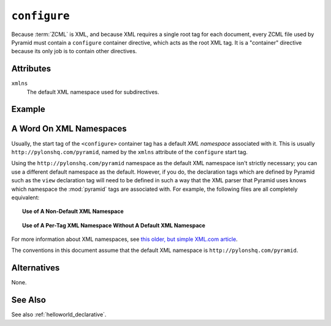 .. _configure_directive:

``configure``
-------------

Because :term:`ZCML` is XML, and because XML requires a single root tag for
each document, every ZCML file used by Pyramid must contain a ``configure``
container directive, which acts as the root XML tag.  It is a "container"
directive because its only job is to contain other directives.

Attributes
~~~~~~~~~~

``xmlns``
   The default XML namespace used for subdirectives.

Example
~~~~~~~

.. code-block:: xml
   :linenos:

   <configure xmlns="http://pylonshq.com/pyramid">

      <!-- other directives -->

   </configure>

.. _word_on_xml_namespaces:

A Word On XML Namespaces
~~~~~~~~~~~~~~~~~~~~~~~~

Usually, the start tag of the ``<configure>`` container tag has a
default *XML namespace* associated with it. This is usually
``http://pylonshq.com/pyramid``, named by the ``xmlns`` attribute of
the ``configure`` start tag.

Using the ``http://pylonshq.com/pyramid`` namespace as the default XML
namespace isn't strictly necessary; you can use a different default namespace
as the default.  However, if you do, the declaration tags which are defined
by Pyramid such as the ``view`` declaration tag will need to be defined in
such a way that the XML parser that Pyramid uses knows which namespace the
:mod:`pyramid` tags are associated with.  For example, the following files
are all completely equivalent:

.. topic:: Use of A Non-Default XML Namespace

  .. code-block:: xml
     :linenos:

      <configure xmlns="http://namespaces.zope.org/zope"
                 xmlns:pyramid="http://pylonshq.com/pyramid">

        <include package="pyramid.includes" />

        <pyramid:view
           view="helloworld.hello_world"
           />

      </configure>

.. topic:: Use of A Per-Tag XML Namespace Without A Default XML Namespace

  .. code-block:: xml
     :linenos:

      <configure>

        <include package="pyramid.includes" />

        <view xmlns="http://pylonshq.com/pyramid"
           view="helloworld.hello_world"
           />

      </configure>

For more information about XML namespaces, see `this older, but simple
XML.com article <http://www.xml.com/pub/a/1999/01/namespaces.html>`_.

The conventions in this document assume that the default XML namespace
is ``http://pylonshq.com/pyramid``.

Alternatives
~~~~~~~~~~~~

None.

See Also
~~~~~~~~

See also :ref:`helloworld_declarative`.

